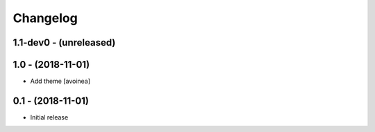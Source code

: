 Changelog
=========

1.1-dev0 - (unreleased)
---------------------

1.0 - (2018-11-01)
------------------
* Add theme [avoinea]


0.1 - (2018-11-01)
------------------
* Initial release
